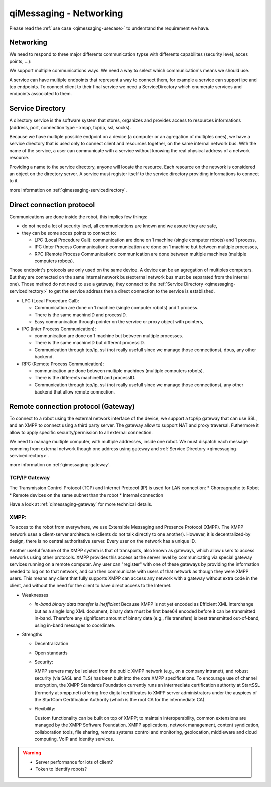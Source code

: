 .. _qimessaging-networking:

qiMessaging - Networking
========================

Please read the :ref:`use case <qimessaging-usecase>` to understand the requirement we have.

Networking
----------

We need to respond to three major differents communication typse with differents capabilites (security level, acces points, ...):

We support multiple communications ways. We need a way to select which
communication's means we should use.

.. image:: /medias/qimessaging-networking.png

A service can have multiple endpoints that represent a way to connect them, for
example a service can support ipc and tcp endpoints. To connect client to their
final service we need a ServiceDirectory which enumerate services and endpoints
associated to them.

Service Directory
-----------------

A directory service is the software system that stores, organizes and provides
access to resources informations (address, port, connection type - xmpp, tcp/ip,
ssl, socks).

Because we have multiple possible endpoint on a device (a computer or an
agregation of multiples ones), we have a service directory that is used only
to connect client and resources together, on the same internal network bus.
With the name of the service, a user can communicate with a service without
knowing the real physical address of a network resource.

Providing a name to the service directory, anyone will locate the resource.
Each resource on the network is considered an object on the directory server.
A service must register itself to the service directory providing informations
to connect to it.

.. image:: /medias/service_directory.png

more information on :ref:`qimessaging-servicedirectory`.





Direct connection protocol
--------------------------

Communications are done inside the robot, this implies few things:

* do not need a lot of security level, all communications are known and we assure they are safe,
* they can be some acces points to connect to:

  * LPC (Local Procedure Call): communication are done on 1 machine (single computer robots) and 1 process,
  * IPC (Inter Process Communication): communication are done on 1 machine but between multiple processes,
  * RPC (Remote Process Communication): communication are done between multiple machines (multiple computers robots).

Those endpoint's protocols are only used on the same device. A device can be an
agregation of multiples computers. But they are connected on the same internal
network bus(external network bus must be separated from the internal one).
Those method do not need to use a gateway, they connect to the
:ref:`Service Directory <qimessaging-servicedirectory>` to get the service
address then a direct connection to the service is established.

.. image:: /medias/network_without_gateway.png


* LPC (Local Procedure Call):

  * Communication are done on 1 machine (single computer robots) and 1 process.
  * There is the same machineID and processID.
  * Easy communication through pointer on the service
    or proxy object with pointers,

* IPC (Inter Process Communication):

  * communication are done on 1 machine but between multiple processes.
  * There is the same machineID but different processID.
  * Communication through tcp/ip, ssl (not really usefull since we manage
    those connections), dbus, any other backend.

* RPC (Remote Process Communication):

  * communication are done between multiple machines (multiple computers robots).
  * There is the differents machineID and processID.
  * Communication through tcp/ip, ssl (not really usefull since we manage
    those connections), any other backend that allow remote connection.

Remote connection protocol (Gateway)
------------------------------------

To connect to a robot using the external network interface of the device,
we support a tcp/ip gateway that can use SSL, and an XMPP to connect using
a third party server. The gateway allow to support NAT and proxy traversal.
Futhermore it allow to apply specific security/permission to all external
connection.

We need to manage multiple computer, with multiple addresses, inside one robot.
We must dispatch each message comming from external network though one address
using gateway and :ref:`Service Directory <qimessaging-servicedirectory>`.

more information on :ref:`qimessaging-gateway`.


TCP/IP Gateway
^^^^^^^^^^^^^^

The Transmission Control Protocol (TCP) and Internet Protocol (IP) is used for
LAN connection:
* Choreagraphe to Robot
* Remote devices on the same subnet than the robot
* Internal connection

Have a look at :ref:`qimessaging-gateway` for more technical details.

.. image:: /medias/network_with_tcp_gateway.png

XMPP:
^^^^^

To acces to the robot from everywhere, we use Extensible Messaging and Presence Protocol (XMPP). The XMPP network uses a client-server architecture (clients do not talk directly to one another). However, it is decentralized-by design, there is no central authoritative server. Every user on the network has a unique ID.

Another useful feature of the XMPP system is that of transports, also known as gateways, which allow users to access networks using other protocols. XMPP provides this access at the server level by communicating via special gateway services running on a remote computer. Any user can "register" with one of these gateways by providing the information needed to log on to that network, and can then communicate with users of that network as though they were XMPP users. This means any client that fully supports XMPP can access any network with a gateway without extra code in the client, and without the need for the client to have direct access to the Internet.

* Weaknesses

  * *In-band binary data transfer is inefficient*
    Because XMPP is not yet encoded as Efficient XML Interchange but as a single long XML document, binary data must be first base64 encoded before it can be transmitted in-band. Therefore any significant amount of binary data (e.g., file transfers) is best transmitted out-of-band, using in-band messages to coordinate.


* Strengths

  * Decentralization
  * Open standards
  * Security:

    XMPP servers may be isolated from the public XMPP network (e.g., on a company intranet), and robust security (via SASL and TLS) has been built into the core XMPP specifications. To encourage use of channel encryption, the XMPP Standards Foundation currently runs an intermediate certification authority at StartSSL (formerly at xmpp.net) offering free digital certificates to XMPP server administrators under the auspices of the StartCom Certification Authority (which is the root CA for the intermediate CA).

  * Flexibility:

    Custom functionality can be built on top of XMPP; to maintain interoperability, common extensions are managed by the XMPP Software Foundation. XMPP applications, network management, content syndication, collaboration tools, file sharing, remote systems control and monitoring, geolocation, middleware and cloud computing, VoIP and Identity services.

.. image:: /medias/xmpp_gateway.png

.. warning::

  * Server performance for lots of client?
  * Token to identify robots?








